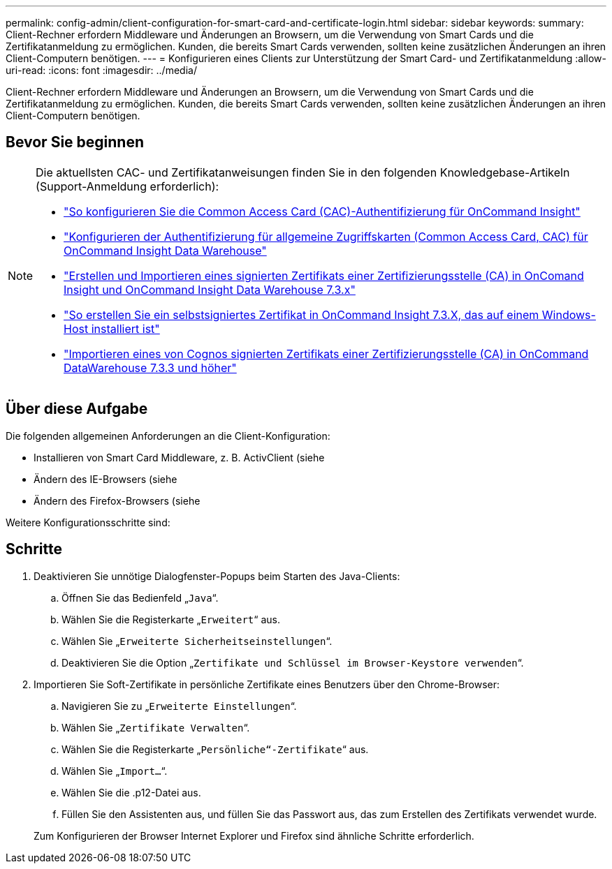 ---
permalink: config-admin/client-configuration-for-smart-card-and-certificate-login.html 
sidebar: sidebar 
keywords:  
summary: Client-Rechner erfordern Middleware und Änderungen an Browsern, um die Verwendung von Smart Cards und die Zertifikatanmeldung zu ermöglichen. Kunden, die bereits Smart Cards verwenden, sollten keine zusätzlichen Änderungen an ihren Client-Computern benötigen. 
---
= Konfigurieren eines Clients zur Unterstützung der Smart Card- und Zertifikatanmeldung
:allow-uri-read: 
:icons: font
:imagesdir: ../media/


[role="lead"]
Client-Rechner erfordern Middleware und Änderungen an Browsern, um die Verwendung von Smart Cards und die Zertifikatanmeldung zu ermöglichen. Kunden, die bereits Smart Cards verwenden, sollten keine zusätzlichen Änderungen an ihren Client-Computern benötigen.



== Bevor Sie beginnen

[NOTE]
====
Die aktuellsten CAC- und Zertifikatanweisungen finden Sie in den folgenden Knowledgebase-Artikeln (Support-Anmeldung erforderlich):

* https://kb.netapp.com/Advice_and_Troubleshooting/Data_Infrastructure_Management/OnCommand_Suite/How_to_configure_Common_Access_Card_(CAC)_authentication_for_NetApp_OnCommand_Insight["So konfigurieren Sie die Common Access Card (CAC)-Authentifizierung für OnCommand Insight"]
* https://kb.netapp.com/Advice_and_Troubleshooting/Data_Infrastructure_Management/OnCommand_Suite/How_to_configure_Common_Access_Card_(CAC)_authentication_for_NetApp_OnCommand_Insight_DataWarehouse["Konfigurieren der Authentifizierung für allgemeine Zugriffskarten (Common Access Card, CAC) für OnCommand Insight Data Warehouse"]
* https://kb.netapp.com/Advice_and_Troubleshooting/Data_Infrastructure_Management/OnCommand_Suite/How_to_create_and_import_a_Certificate_Authority_(CA)_signed_certificate_into_OCI_and_DWH_7.3.X["Erstellen und Importieren eines signierten Zertifikats einer Zertifizierungsstelle (CA) in OnComand Insight und OnCommand Insight Data Warehouse 7.3.x"]
* https://kb.netapp.com/Advice_and_Troubleshooting/Data_Infrastructure_Management/OnCommand_Suite/How_to_create_a_Self_Signed_Certificate_within_OnCommand_Insight_7.3.X_installed_on_a_Windows_Host["So erstellen Sie ein selbstsigniertes Zertifikat in OnCommand Insight 7.3.X, das auf einem Windows-Host installiert ist"]
* https://kb.netapp.com/Advice_and_Troubleshooting/Data_Infrastructure_Management/OnCommand_Suite/How_to_import_a_Cognos_Certificate_Authority_(CA)_signed_certificate_into_DWH_7.3.3_and_later["Importieren eines von Cognos signierten Zertifikats einer Zertifizierungsstelle (CA) in OnCommand DataWarehouse 7.3.3 und höher"]


====


== Über diese Aufgabe

Die folgenden allgemeinen Anforderungen an die Client-Konfiguration:

* Installieren von Smart Card Middleware, z. B. ActivClient (siehe
* Ändern des IE-Browsers (siehe
* Ändern des Firefox-Browsers (siehe


Weitere Konfigurationsschritte sind:



== Schritte

. Deaktivieren Sie unnötige Dialogfenster-Popups beim Starten des Java-Clients:
+
.. Öffnen Sie das Bedienfeld „`Java`“.
.. Wählen Sie die Registerkarte „`Erweitert`“ aus.
.. Wählen Sie „`Erweiterte Sicherheitseinstellungen`“.
.. Deaktivieren Sie die Option „`Zertifikate und Schlüssel im Browser-Keystore verwenden`“.


. Importieren Sie Soft-Zertifikate in persönliche Zertifikate eines Benutzers über den Chrome-Browser:
+
.. Navigieren Sie zu „`Erweiterte Einstellungen`“.
.. Wählen Sie „`Zertifikate Verwalten`“.
.. Wählen Sie die Registerkarte „`Persönliche“-Zertifikate`“ aus.
.. Wählen Sie „`Import...`“.
.. Wählen Sie die .p12-Datei aus.
.. Füllen Sie den Assistenten aus, und füllen Sie das Passwort aus, das zum Erstellen des Zertifikats verwendet wurde.


+
Zum Konfigurieren der Browser Internet Explorer und Firefox sind ähnliche Schritte erforderlich.


